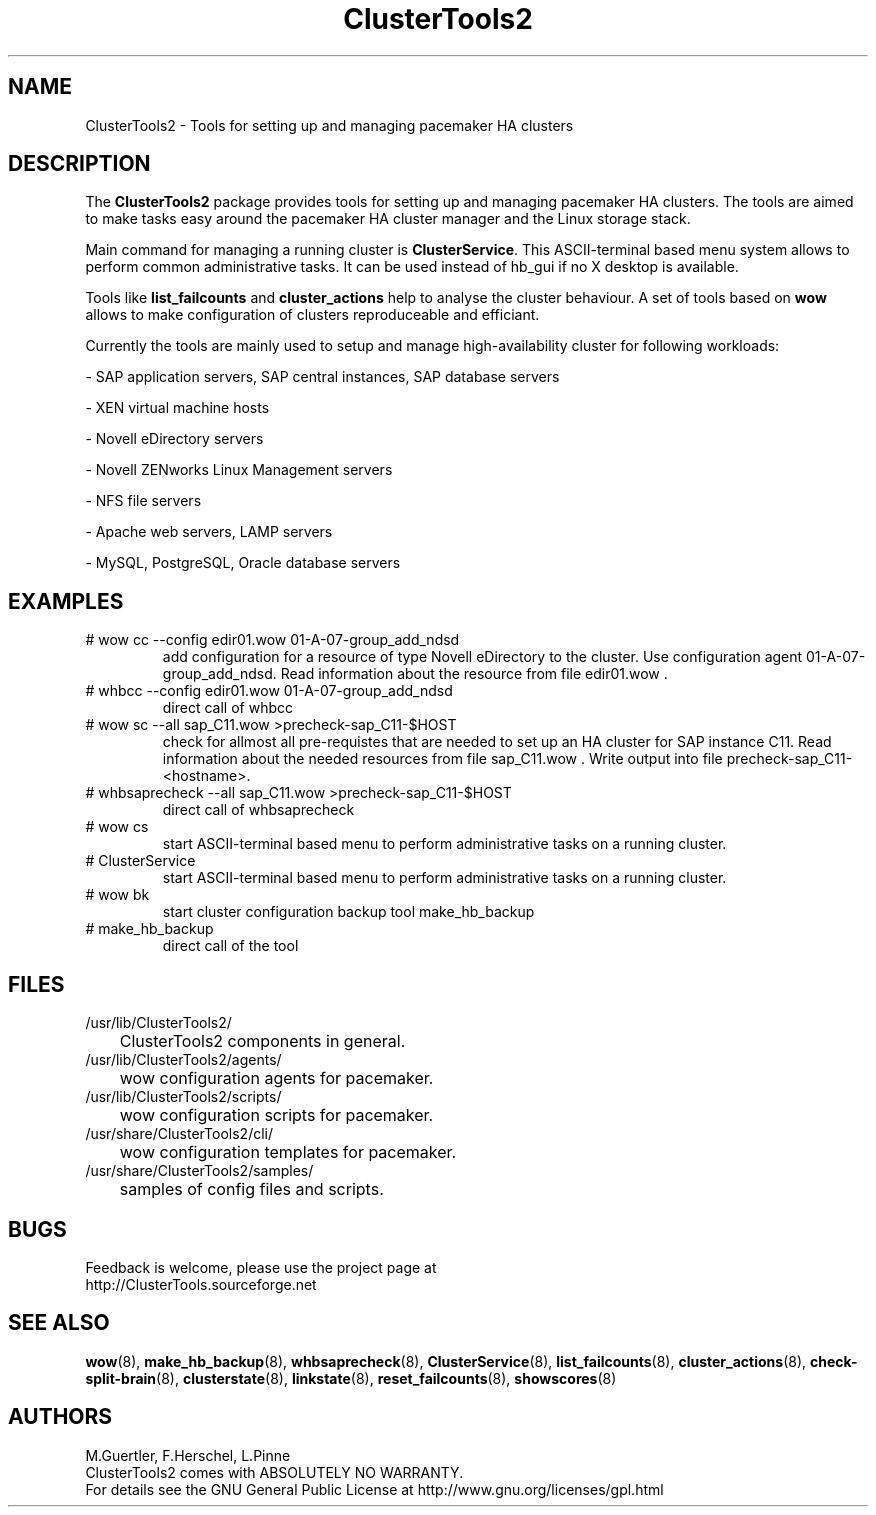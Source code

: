 .TH ClusterTools2 7 "10 Oct 2010" "" "ClusterTools2"
.\"
.SH NAME
ClusterTools2 \- Tools for setting up and managing pacemaker HA clusters
.\"
.SH DESCRIPTION
The \fBClusterTools2\fP package provides tools for setting up and managing pacemaker HA clusters. 
The tools are aimed to make tasks easy around the pacemaker HA cluster manager and the Linux
storage stack.

Main command for managing a running cluster is \fBClusterService\fP. This ASCII-terminal based
menu system allows to perform common administrative tasks. It can be used instead of hb_gui if
no X desktop is available.

Tools like \fBlist_failcounts\fP and \fBcluster_actions\fP help to analyse the cluster behaviour.
A set of tools based on \fBwow\fP allows to make configuration of clusters reproduceable and
efficiant.

Currently the tools are mainly used to setup and manage high-availability cluster for following 
workloads:

- SAP application servers, SAP central instances, SAP database servers

- XEN virtual machine hosts

- Novell eDirectory servers

- Novell ZENworks Linux Management servers

- NFS file servers

- Apache web servers, LAMP servers

- MySQL, PostgreSQL, Oracle database servers
.\"
.SH EXAMPLES
.TP
# wow cc --config edir01.wow 01-A-07-group_add_ndsd
add configuration for a resource of type Novell eDirectory to the cluster. 
Use configuration agent 01-A-07-group_add_ndsd.
Read information about the resource from file edir01.wow .
.TP
# whbcc --config edir01.wow 01-A-07-group_add_ndsd
direct call of whbcc
.TP
# wow sc --all sap_C11.wow >precheck-sap_C11-$HOST
check for allmost all pre-requistes that are needed to set up an HA cluster for SAP instance C11. 
Read information about the needed resources from file sap_C11.wow . Write output into file precheck-sap_C11-<hostname>. 
.TP
# whbsaprecheck --all sap_C11.wow >precheck-sap_C11-$HOST
direct call of whbsaprecheck
.TP
# wow cs
start ASCII-terminal based menu to perform administrative tasks on a running cluster.
.TP
# ClusterService
start ASCII-terminal based menu to perform administrative tasks on a running cluster.
.TP
# wow bk
start cluster configuration backup tool make_hb_backup
.TP
# make_hb_backup
direct call of the tool
.\"
.SH FILES
.TP
/usr/lib/ClusterTools2/
	ClusterTools2 components in general.
.TP
/usr/lib/ClusterTools2/agents/
	wow configuration agents for pacemaker.
.TP
/usr/lib/ClusterTools2/scripts/
	wow configuration scripts for pacemaker.
.TP
/usr/share/ClusterTools2/cli/
	wow configuration templates for pacemaker.
.TP
/usr/share/ClusterTools2/samples/
	samples of config files and scripts.
.\"
.SH BUGS
Feedback is welcome, please use the project page at
.br
http://ClusterTools.sourceforge.net
.\"
.SH SEE ALSO
\fBwow\fP(8), \fBmake_hb_backup\fP(8), \fBwhbsaprecheck\fP(8), \fBClusterService\fP(8),
\fBlist_failcounts\fP(8), \fBcluster_actions\fP(8), \fBcheck-split-brain\fP(8),
\fBclusterstate\fP(8), \fBlinkstate\fP(8), \fBreset_failcounts\fP(8), \fBshowscores\fP(8)
.\"
.SH AUTHORS
M.Guertler, F.Herschel, L.Pinne
.br
ClusterTools2 comes with ABSOLUTELY NO WARRANTY.
.br
For details see the GNU General Public License at
http://www.gnu.org/licenses/gpl.html
.\"
